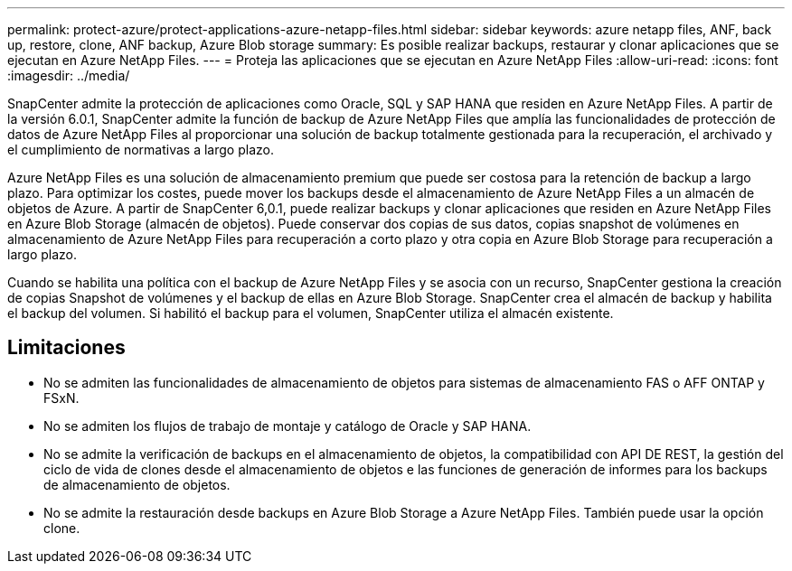 ---
permalink: protect-azure/protect-applications-azure-netapp-files.html 
sidebar: sidebar 
keywords: azure netapp files, ANF, back up, restore, clone, ANF backup, Azure Blob storage 
summary: Es posible realizar backups, restaurar y clonar aplicaciones que se ejecutan en Azure NetApp Files. 
---
= Proteja las aplicaciones que se ejecutan en Azure NetApp Files
:allow-uri-read: 
:icons: font
:imagesdir: ../media/


[role="lead"]
SnapCenter admite la protección de aplicaciones como Oracle, SQL y SAP HANA que residen en Azure NetApp Files. A partir de la versión 6.0.1, SnapCenter admite la función de backup de Azure NetApp Files que amplía las funcionalidades de protección de datos de Azure NetApp Files al proporcionar una solución de backup totalmente gestionada para la recuperación, el archivado y el cumplimiento de normativas a largo plazo.

Azure NetApp Files es una solución de almacenamiento premium que puede ser costosa para la retención de backup a largo plazo. Para optimizar los costes, puede mover los backups desde el almacenamiento de Azure NetApp Files a un almacén de objetos de Azure. A partir de SnapCenter 6,0.1, puede realizar backups y clonar aplicaciones que residen en Azure NetApp Files en Azure Blob Storage (almacén de objetos). Puede conservar dos copias de sus datos, copias snapshot de volúmenes en almacenamiento de Azure NetApp Files para recuperación a corto plazo y otra copia en Azure Blob Storage para recuperación a largo plazo.

Cuando se habilita una política con el backup de Azure NetApp Files y se asocia con un recurso, SnapCenter gestiona la creación de copias Snapshot de volúmenes y el backup de ellas en Azure Blob Storage. SnapCenter crea el almacén de backup y habilita el backup del volumen. Si habilitó el backup para el volumen, SnapCenter utiliza el almacén existente.



== Limitaciones

* No se admiten las funcionalidades de almacenamiento de objetos para sistemas de almacenamiento FAS o AFF ONTAP y FSxN.
* No se admiten los flujos de trabajo de montaje y catálogo de Oracle y SAP HANA.
* No se admite la verificación de backups en el almacenamiento de objetos, la compatibilidad con API DE REST, la gestión del ciclo de vida de clones desde el almacenamiento de objetos e las funciones de generación de informes para los backups de almacenamiento de objetos.
* No se admite la restauración desde backups en Azure Blob Storage a Azure NetApp Files. También puede usar la opción clone.

